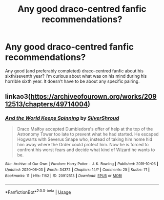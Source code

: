 #+TITLE: Any good draco-centred fanfic recommendations?

* Any good draco-centred fanfic recommendations?
:PROPERTIES:
:Author: plasticfrogsonia
:Score: 4
:DateUnix: 1591633331.0
:DateShort: 2020-Jun-08
:FlairText: Recommendation
:END:
Any good (and preferably completed) draco-centred fanfic about his sixth/seventh year? I'm curious about what was on his mind during his horrible sixth year. It doesn't have to be about any specific pairing.


** linkao3([[https://archiveofourown.org/works/20912513/chapters/49714004]])
:PROPERTIES:
:Author: subtropicalyland
:Score: 2
:DateUnix: 1591643566.0
:DateShort: 2020-Jun-08
:END:

*** [[https://archiveofourown.org/works/20912513][*/And the World Keeps Spinning/*]] by [[https://www.archiveofourown.org/users/SilverShroud/pseuds/SilverShroud][/SilverShroud/]]

#+begin_quote
  Draco Malfoy accepted Dumbledore's offer of help at the top of the Astronomy Tower too late to prevent what he had started. He escaped Hogwarts with Severus Snape who, instead of taking him home hid him away where the Order could protect him. Now he is forced to confront his worst fears and decide what kind of Wizard he wants to be.
#+end_quote

^{/Site/:} ^{Archive} ^{of} ^{Our} ^{Own} ^{*|*} ^{/Fandom/:} ^{Harry} ^{Potter} ^{-} ^{J.} ^{K.} ^{Rowling} ^{*|*} ^{/Published/:} ^{2019-10-06} ^{*|*} ^{/Updated/:} ^{2020-06-03} ^{*|*} ^{/Words/:} ^{34372} ^{*|*} ^{/Chapters/:} ^{14/?} ^{*|*} ^{/Comments/:} ^{25} ^{*|*} ^{/Kudos/:} ^{71} ^{*|*} ^{/Bookmarks/:} ^{11} ^{*|*} ^{/Hits/:} ^{1162} ^{*|*} ^{/ID/:} ^{20912513} ^{*|*} ^{/Download/:} ^{[[https://archiveofourown.org/downloads/20912513/And%20the%20World%20Keeps.epub?updated_at=1591171399][EPUB]]} ^{or} ^{[[https://archiveofourown.org/downloads/20912513/And%20the%20World%20Keeps.mobi?updated_at=1591171399][MOBI]]}

--------------

*FanfictionBot*^{2.0.0-beta} | [[https://github.com/tusing/reddit-ffn-bot/wiki/Usage][Usage]]
:PROPERTIES:
:Author: FanfictionBot
:Score: 1
:DateUnix: 1591643573.0
:DateShort: 2020-Jun-08
:END:
